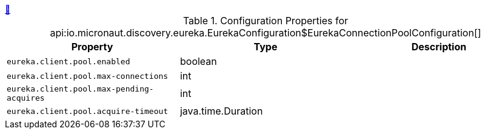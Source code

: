 ++++
<a id="io.micronaut.discovery.eureka.EurekaConfiguration$EurekaConnectionPoolConfiguration" href="#io.micronaut.discovery.eureka.EurekaConfiguration$EurekaConnectionPoolConfiguration">&#128279;</a>
++++
.Configuration Properties for api:io.micronaut.discovery.eureka.EurekaConfiguration$EurekaConnectionPoolConfiguration[]
|===
|Property |Type |Description

| `+eureka.client.pool.enabled+`
|boolean
|


| `+eureka.client.pool.max-connections+`
|int
|


| `+eureka.client.pool.max-pending-acquires+`
|int
|


| `+eureka.client.pool.acquire-timeout+`
|java.time.Duration
|


|===
